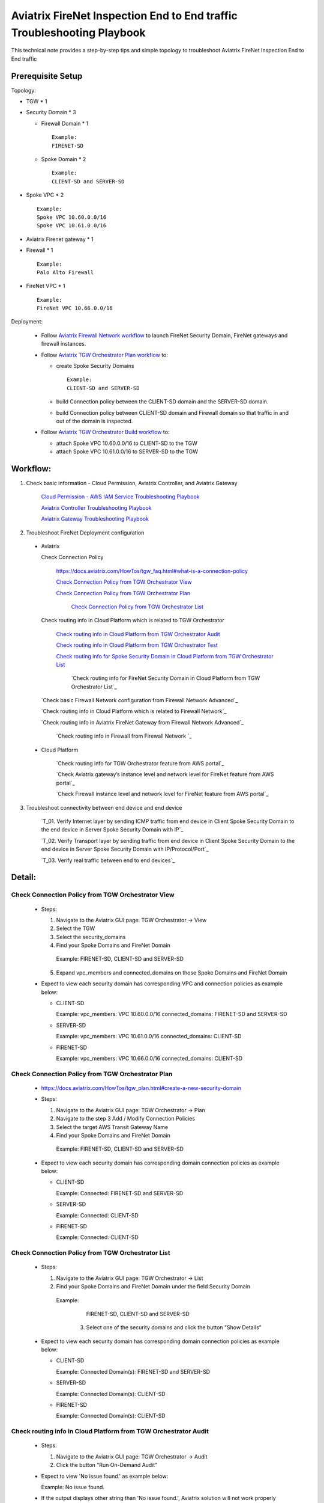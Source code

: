 .. meta::
   :description: 
   :keywords: 

=========================================================================================
Aviatrix FireNet Inspection End to End traffic Troubleshooting Playbook
=========================================================================================

This technical note provides a step-by-step tips and simple topology to troubleshoot Aviatrix FireNet Inspection End to End traffic

Prerequisite Setup
------------------

Topology:

* TGW * 1

* Security Domain * 3

  * Firewall Domain * 1
  
    ::
      
      Example:
      FIRENET-SD
  
  * Spoke Domain * 2
  
    ::
      
      Example:
      CLIENT-SD and SERVER-SD

* Spoke VPC * 2

  ::
    
    Example:
    Spoke VPC 10.60.0.0/16
    Spoke VPC 10.61.0.0/16

* Aviatrix Firenet gateway * 1

* Firewall * 1

  ::
  
    Example:
    Palo Alto Firewall

* FireNet VPC * 1

  ::
  
    Example:
    FireNet VPC 10.66.0.0/16

Deployment:

  * Follow `Aviatrix Firewall Network workflow <https://docs.aviatrix.com/HowTos/firewall_network_workflow.html>`_ to launch FireNet Security Domain, FireNet gateways and firewall instances.

  * Follow `Aviatrix TGW Orchestrator Plan workflow <https://docs.aviatrix.com/HowTos/tgw_plan.html>`_ to:
  
    * create Spoke Security Domains
    
      ::
      
        Example:
        CLIENT-SD and SERVER-SD
    
    * build Connection policy between the CLIENT-SD domain and the SERVER-SD domain. 
	  
    * build Connection policy between CLIENT-SD domain and Firewall domain so that traffic in and out of the domain is inspected. 
    
  * Follow `Aviatrix TGW Orchestrator Build workflow <https://docs.aviatrix.com/HowTos/tgw_build.html>`_ to:
    
    * attach Spoke VPC 10.60.0.0/16 to CLIENT-SD to the TGW

    * attach Spoke VPC 10.61.0.0/16 to SERVER-SD  to the TGW


Workflow:
---------

1. Check basic information - Cloud Permission, Aviatrix Controller, and Aviatrix Gateway

      `Cloud Permission - AWS IAM Service Troubleshooting Playbook <https://github.com/brycewang03/Docs/blob/troubleshooting_playbook/HowTos/troubleshooting_playbook_aws_iam_service.rst>`_
   
      `Aviatrix Controller Troubleshooting Playbook <https://github.com/brycewang03/Docs/blob/troubleshooting_playbook/HowTos/troubleshooting_playbook_aviatrix_controller.rst>`_
      
      `Aviatrix Gateway Troubleshooting Playbook <https://github.com/brycewang03/Docs/blob/troubleshooting_playbook/HowTos/troubleshooting_playbook_aviatrix_gateway.rst>`_
    
2. Troubleshoot FireNet Deployment configuration

  * Aviatrix
  
    Check Connection Policy
    
      https://docs.aviatrix.com/HowTos/tgw_faq.html#what-is-a-connection-policy
  
      `Check Connection Policy from TGW Orchestrator View`_
      
      `Check Connection Policy from TGW Orchestrator Plan`_
			
			`Check Connection Policy from TGW Orchestrator List`_
      
    Check routing info in Cloud Platform which is related to TGW Orchestrator
      
      `Check routing info in Cloud Platform from TGW Orchestrator Audit`_
      
      `Check routing info in Cloud Platform from TGW Orchestrator Test`_
      
      `Check routing info for Spoke Security Domain in Cloud Platform from TGW Orchestrator List`_
			
			`Check routing info for FireNet Security Domain in Cloud Platform from TGW Orchestrator List`_
      
    `Check basic Firewall Network configuration from Firewall Network Advanced`_
     
    `Check routing info in Cloud Platform which is related to Firewall Network`_
   
    `Check routing info in Aviatrix FireNet Gateway from Firewall Network Advanced`_
      
  	`Check routing info in Firewall from Firewall Network `_

  * Cloud Platform
	
		`Check routing info for TGW Orchestrator feature from AWS portal`_
      
		`Check Aviatrix gateway’s instance level and network level for FireNet feature from AWS portal`_
			
		`Check Firewall instance level and network level for FireNet feature from AWS portal`_
            
3. Troubleshoot connectivity between end device and end device

	`T_01. Verify Internet layer by sending ICMP traffic from end device in Client Spoke Security Domain to the end device in Server Spoke Security Domain with IP`_

	`T_02. Verify Transport layer by sending traffic from end device in Client Spoke Security Domain to the end device in Server Spoke Security Domain with IP/Protocol/Port`_

	`T_03. Verify real traffic between end to end devices`_
   
Detail:
-------

Check Connection Policy from TGW Orchestrator View
~~~~~~~~~~~~~~~~~~~~~~~~~~~~~~~~~~~~~~~~~~~~~~~~~~

  * Steps:

    1. Navigate to the Aviatrix GUI page: TGW Orchestrator -> View

    2. Select the TGW

    3. Select the security_domains

    4. Find your Spoke Domains and FireNet Domain

      ::

      Example:
      FIRENET-SD, CLIENT-SD and SERVER-SD

    5. Expand vpc_members and connected_domains on those Spoke Domains and FireNet Domain

  * Expect to view each security domain has corresponding VPC and connection policies as example below:

    * CLIENT-SD

      ::

      Example:
      vpc_members: VPC 10.60.0.0/16
      connected_domains: FIRENET-SD and SERVER-SD

    * SERVER-SD

      ::

      Example:
      vpc_members: VPC 10.61.0.0/16
      connected_domains: CLIENT-SD

    * FIRENET-SD

      ::

      Example:
      vpc_members: VPC 10.66.0.0/16
      connected_domains: CLIENT-SD
        
Check Connection Policy from TGW Orchestrator Plan
~~~~~~~~~~~~~~~~~~~~~~~~~~~~~~~~~~~~~~~~~~~~~~~~~~
   
  * https://docs.aviatrix.com/HowTos/tgw_plan.html#create-a-new-security-domain
      
  * Steps:
  
    1. Navigate to the Aviatrix GUI page: TGW Orchestrator -> Plan

    2. Navigate to the step 3 Add / Modify Connection Policies

    3. Select the target AWS Transit Gateway Name

    4. Find your Spoke Domains and FireNet Domain

      ::

      Example:
      FIRENET-SD, CLIENT-SD and SERVER-SD
         
  * Expect to view each security domain has corresponding domain connection policies as example below:

    * CLIENT-SD

      ::

      Example:
      Connected: FIRENET-SD and SERVER-SD

    * SERVER-SD

      ::

      Example:
      Connected: CLIENT-SD

    * FIRENET-SD

      ::

      Example:
      Connected: CLIENT-SD
			
Check Connection Policy from TGW Orchestrator List
~~~~~~~~~~~~~~~~~~~~~~~~~~~~~~~~~~~~~~~~~~~~~~~~~~

  * Steps:
  
    1. Navigate to the Aviatrix GUI page: TGW Orchestrator -> List
		
		
    2. Find your Spoke Domains and FireNet Domain under the field Security Domain

      ::

      Example:
 			FIRENET-SD, CLIENT-SD and SERVER-SD
			
		3. Select one of the security domains and click the button "Show Details"
         
  * Expect to view each security domain has corresponding domain connection policies as example below:

    * CLIENT-SD

      ::

      Example:
      Connected Domain(s): FIRENET-SD and SERVER-SD

    * SERVER-SD

      ::

      Example:
      Connected Domain(s): CLIENT-SD

    * FIRENET-SD

      ::

      Example:
      Connected Domain(s): CLIENT-SD


Check routing info in Cloud Platform from TGW Orchestrator Audit
~~~~~~~~~~~~~~~~~~~~~~~~~~~~~~~~~~~~~~~~~~~~~~~~~~~~~~~~~~~~~~~~

  * Steps:
  
    1. Navigate to the Aviatrix GUI page: TGW Orchestrator -> Audit

    2. Click the button "Run On-Demand Audit"
    
  * Expect to view 'No issue found.' as example below:
  
    ::

    Example:
    No issue found.
  
  * If the output displays other string than 'No issue found.', Aviatrix solution will not work properly

  Probable Causes:

  * IAM permission issue 
  
  * Manually modify routes in Cloud platform 
  

  Suggestions:

	* Check IAM permission by following the documents `Cloud Permission - AWS IAM Service Troubleshooting Playbook <https://github.com/brycewang03/Docs/blob/troubleshooting_playbook/HowTos/troubleshooting_playbook_aws_iam_service.rst>`_
	
	* Refer to the message(s) in the prompt and correct those missing routes by one of the suggestions as below:
	
		* detach and attach VPC to TGW
		
		* disconnect and connect policy connection
		
Check routing info in Cloud Platform from TGW Orchestrator Test
~~~~~~~~~~~~~~~~~~~~~~~~~~~~~~~~~~~~~~~~~~~~~~~~~~~~~~~~~~~~~~~

  * Steps:
  
    1. Navigate to the Aviatrix GUI page: TGW Orchestrator -> Test

    2. Select the source instance and destination instance on the related configuration
		
		3. Click the button "FlightPath Test"
    
  * Expect to view Pass.
    
  * If the output displays error/failed message, Aviatrix solution will not work properly

  Probable Causes:

  * IAM permission issue 
  
  * Manually modify routes in Cloud platform 
	
	* Either Security group or ACL is not configured properly
  
  Suggestions:

	* Check IAM permission by following the documents `Cloud Permission - AWS IAM Service Troubleshooting Playbook <https://github.com/brycewang03/Docs/blob/troubleshooting_playbook/HowTos/troubleshooting_playbook_aws_iam_service.rst>`_
	
	* Refer to the message(s) in the prompt and correct those missing routes by one of the suggestions as below:
	
		* detach and attach VPC to TGW
		
		* disconnect and connect policy connection
		
	* Correct the security group and ACL to allow traffic on both source and destination instances.
	
Check routing info for Spoke Security Domain in Cloud Platform from TGW Orchestrator List
~~~~~~~~~~~~~~~~~~~~~~~~~~~~~~~~~~~~~~~~~~~~~~~~~~~~~~~~~~~~~~~~~~~~~~~~~~~~~~~~~~~~~~~~~

  * Steps:
  
    1. Navigate to the Aviatrix GUI page: TGW Orchestrator -> List

    2. Find your Spoke Domains under the field Security Domain

      ::

      Example:
 			CLIENT-SD and SERVER-SD
			
		3. Select one of the spoke security domains and click the button "Show Details"
		
	* Expect to view:
	
		1. in VPC Route Table Details section
		
			* RFC 1918 routes (192.168.0.0/16, 10.0.0.0/8, and 172.16.0.0/12) points to AWS TGW 
		
		2. in TGW Route Table Details section 
	
			* one routing entry pointing to the Spoke VPC CIDR itself, tgw attachment ID itself, propagated type, and Resource Name with Spoke VPC name
			
			* rest of the routing entries pointing to
			
				* Spoke VPC CIDR, 
				
				*
			
				::

				Example: CLIENT-SD
				
			* 
	
